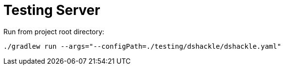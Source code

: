 = Testing Server

.Run from project root directory:
[source,bash]
----
./gradlew run --args="--configPath=./testing/dshackle/dshackle.yaml"
----
